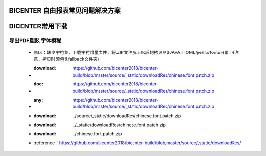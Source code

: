 .. _bicenter_list:

BICENTER 自由报表常见问题解决方案
====================================

BICENTER常用下载
=========================================
导出PDF重影,字体模糊
-----------------------
 * 原因：缺少字符集，下载字符增量文件，将.ZIP文件解压以后的拷贝到$JAVA_HOME/jre/lib/fonts目录下(注意，拷贝时须包含fallback文件夹)
 * :download: https://github.com/bicenter2018/bicenter-build/blob/master/source/_static/downloadRes/chinese.font.patch.zip
 * :doc: https://github.com/bicenter2018/bicenter-build/blob/master/source/_static/downloadRes/chinese.font.patch.zip
 * :any: https://github.com/bicenter2018/bicenter-build/blob/master/source/_static/downloadRes/chinese.font.patch.zip
 * :download: ../source/_static/downloadRes/chinese.font.patch.zip
 * :download: ../_static/downloadRes/chinese.font.patch.zip
 * :download: ../chinese.font.patch.zip
 * :reference：https://github.com/bicenter2018/bicenter-build/blob/master/source/_static/downloadRes/
